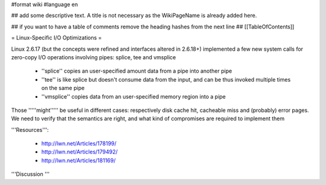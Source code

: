 #format wiki
#language en

## add some descriptive text. A title is not necessary as the WikiPageName is already added here.

## if you want to have a table of comments remove the heading hashes from the next line
## [[TableOfContents]]

= Linux-Specific I/O Optimizations =

Linux 2.6.17 (but the concepts were refined and interfaces altered in 2.6.18+) implemented a few new system calls for zero-copy I/O operations involving pipes: splice, tee and vmsplice

 * ''splice'' copies an user-specified amount data from a pipe into another pipe
 * ''tee'' is like splice but doesn't consume data from the input, and can be thus invoked multiple times on the same pipe
 * ''vmsplice'' copies data from an user-specified memory region into a pipe
Those '''''might''''' be useful in different cases: respectively disk cache hit, cacheable miss and (probably) error pages. We need to verify that the semantics are right, and what kind of compromises are required to implement them



'''Resources''':

 * http://lwn.net/Articles/178199/
 * http://lwn.net/Articles/179492/
 * http://lwn.net/Articles/181169/

'''Discussion '''
